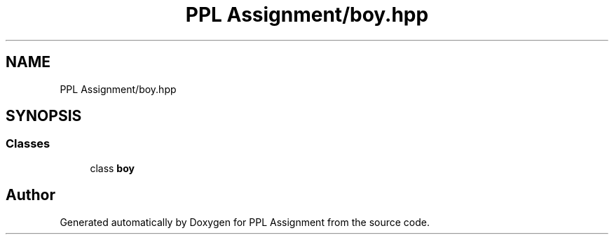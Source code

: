.TH "PPL Assignment/boy.hpp" 3 "Sun Feb 26 2017" "Version IIT2015510" "PPL Assignment" \" -*- nroff -*-
.ad l
.nh
.SH NAME
PPL Assignment/boy.hpp
.SH SYNOPSIS
.br
.PP
.SS "Classes"

.in +1c
.ti -1c
.RI "class \fBboy\fP"
.br
.in -1c
.SH "Author"
.PP 
Generated automatically by Doxygen for PPL Assignment from the source code\&.
